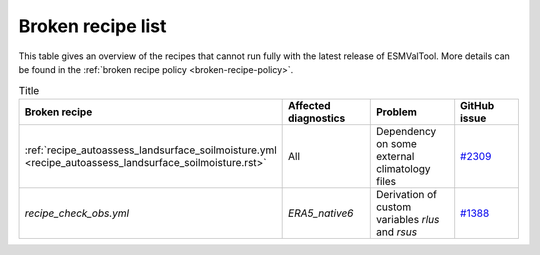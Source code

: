 .. _broken-recipe-list:

Broken recipe list
==================

This table gives an overview of the recipes that cannot run fully with the
latest release of ESMValTool.
More details can be found in the :ref:`broken recipe policy
<broken-recipe-policy>`.

.. list-table:: Title
   :widths: 25 25 25 25
   :header-rows: 1

   * - Broken recipe
     - Affected diagnostics
     - Problem
     - GitHub issue 
   * - :ref:`recipe_autoassess_landsurface_soilmoisture.yml <recipe_autoassess_landsurface_soilmoisture.rst>`
     - All
     - Dependency on some external climatology files
     - `#2309 <https://github.com/ESMValGroup/ESMValTool/issues/2309>`_
   * - `recipe_check_obs.yml`
     - `ERA5_native6`
     - Derivation of custom variables `rlus` and `rsus`
     - `#1388 <https://github.com/ESMValGroup/ESMValCore/issues/1388>`_
